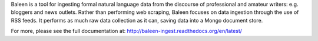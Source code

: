 Baleen is a tool for ingesting formal natural language data from the discourse of professional and amateur writers: e.g. bloggers and news outlets. Rather than performing web scraping, Baleen focuses on data ingestion through the use of RSS feeds. It performs as much raw data collection as it can, saving data into a Mongo document store.

For more, please see the full documentation at: http://baleen-ingest.readthedocs.org/en/latest/


